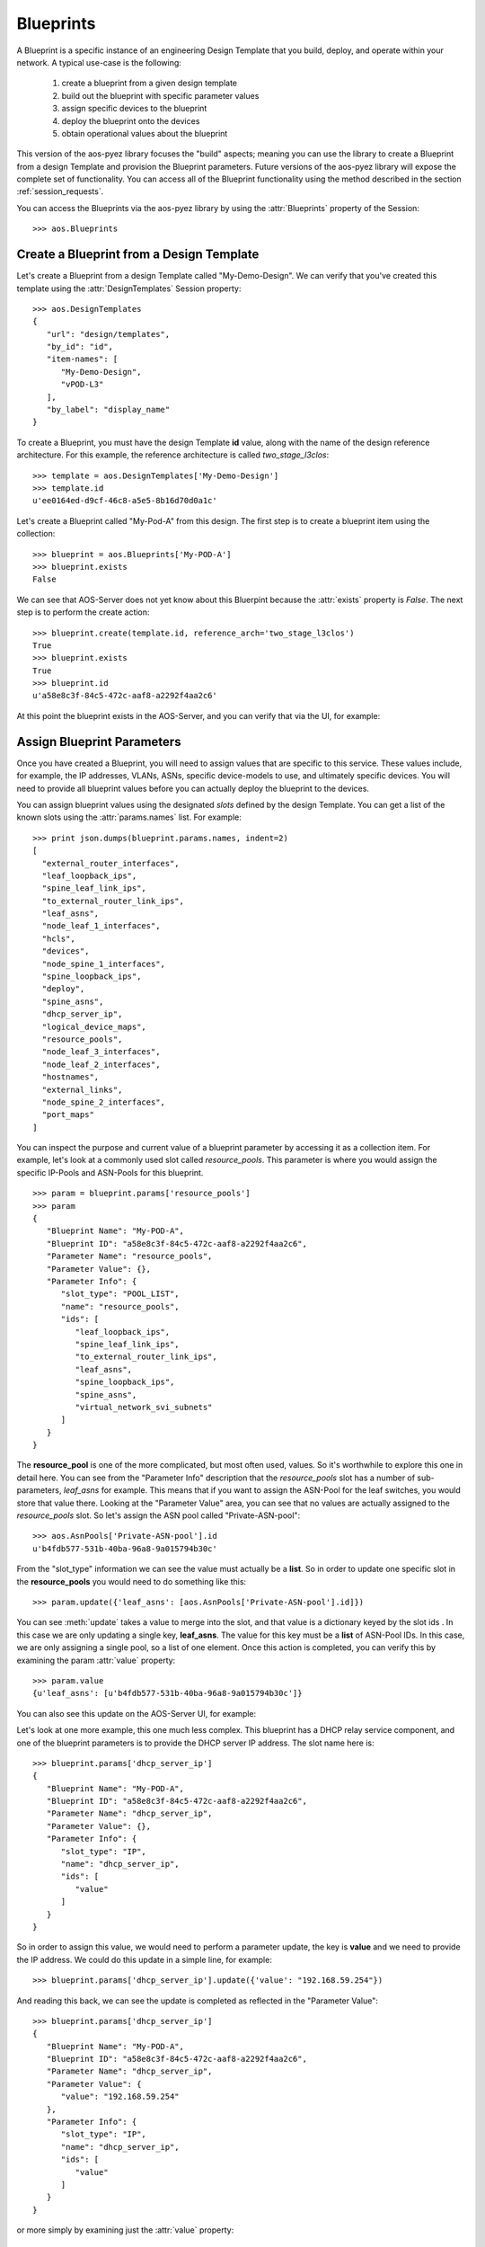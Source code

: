 .. _blueprints:

Blueprints
==========

A Blueprint is a specific instance of an engineering Design Template that you build, deploy, and operate within your
network.  A typical use-case is the following:

   1. create a blueprint from a given design template
   2. build out the blueprint with specific parameter values
   3. assign specific devices to the blueprint
   4. deploy the blueprint onto the devices
   5. obtain operational values about the blueprint

This version of the aos-pyez library focuses the "build" aspects; meaning you can use the library to create a
Blueprint from a design Template and provision the Blueprint parameters.  Future versions of the aos-pyez library
will expose the complete set of functionality.  You can access all of the Blueprint functionality using the method
described in the section :ref:`session_requests`.

You can access the Blueprints via the aos-pyez library by using the :attr:`Blueprints` property of the
Session: ::

    >>> aos.Blueprints

Create a Blueprint from a Design Template
-----------------------------------------
Let's create a Blueprint from a design Template called "My-Demo-Design".  We can verify that you've created this
template using the :attr:`DesignTemplates` Session property: ::

    >>> aos.DesignTemplates
    {
       "url": "design/templates",
       "by_id": "id",
       "item-names": [
          "My-Demo-Design",
          "vPOD-L3"
       ],
       "by_label": "display_name"
    }

To create a Blueprint, you must have the design Template **id** value, along with the name of the design reference
architecture.  For this example, the reference architecture is called *two_stage_l3clos*: ::

    >>> template = aos.DesignTemplates['My-Demo-Design']
    >>> template.id
    u'ee0164ed-d9cf-46c8-a5e5-8b16d70d0a1c'

Let's create a Blueprint called "My-Pod-A" from this design.  The first step is to create a blueprint item using the
collection: ::

    >>> blueprint = aos.Blueprints['My-POD-A']
    >>> blueprint.exists
    False

We can see that AOS-Server does not yet know about this Bluerpint because the :attr:`exists` property is `False`. The
next step is to perform the create action: ::

    >>> blueprint.create(template.id, reference_arch='two_stage_l3clos')
    True
    >>> blueprint.exists
    True
    >>> blueprint.id
    u'a58e8c3f-84c5-472c-aaf8-a2292f4aa2c6'

At this point the blueprint exists in the AOS-Server, and you can verify that via the UI, for example:

.. image:: static/aos-new-blueprint.png



Assign Blueprint Parameters
---------------------------
Once you have created a Blueprint, you will need to assign values that are specific to this service.  These values
include, for example, the IP addresses, VLANs, ASNs, specific device-models to use, and ultimately specific devices.
You will need to provide all blueprint values before you can actually deploy the blueprint to the devices.

You can assign blueprint values using the designated *slots* defined by the design Template.  You can get a list
of the known slots using the :attr:`params.names` list.  For example: ::

    >>> print json.dumps(blueprint.params.names, indent=2)
    [
      "external_router_interfaces",
      "leaf_loopback_ips",
      "spine_leaf_link_ips",
      "to_external_router_link_ips",
      "leaf_asns",
      "node_leaf_1_interfaces",
      "hcls",
      "devices",
      "node_spine_1_interfaces",
      "spine_loopback_ips",
      "deploy",
      "spine_asns",
      "dhcp_server_ip",
      "logical_device_maps",
      "resource_pools",
      "node_leaf_3_interfaces",
      "node_leaf_2_interfaces",
      "hostnames",
      "external_links",
      "node_spine_2_interfaces",
      "port_maps"
    ]

You can inspect the purpose and current value of a blueprint parameter by accessing it as a collection item.  For
example, let's look at a commonly used slot called *resource_pools*.  This parameter is where you would assign the
specific IP-Pools and ASN-Pools for this blueprint. ::

    >>> param = blueprint.params['resource_pools']
    >>> param
    {
       "Blueprint Name": "My-POD-A",
       "Blueprint ID": "a58e8c3f-84c5-472c-aaf8-a2292f4aa2c6",
       "Parameter Name": "resource_pools",
       "Parameter Value": {},
       "Parameter Info": {
          "slot_type": "POOL_LIST",
          "name": "resource_pools",
          "ids": [
             "leaf_loopback_ips",
             "spine_leaf_link_ips",
             "to_external_router_link_ips",
             "leaf_asns",
             "spine_loopback_ips",
             "spine_asns",
             "virtual_network_svi_subnets"
          ]
       }
    }

The **resource_pool** is one of the more complicated, but most often used, values.  So it's worthwhile to explore
this one in detail here.  You can see from the "Parameter Info" description that the *resource_pools* slot has a
number of sub-parameters, *leaf_asns* for example.  This means that if you want to assign the ASN-Pool for the leaf
switches, you would store that value there.  Looking at the "Parameter Value" area, you can see that no values are
actually assigned to the *resource_pools* slot.  So let's assign the ASN pool called "Private-ASN-pool": ::

    >>> aos.AsnPools['Private-ASN-pool'].id
    u'b4fdb577-531b-40ba-96a8-9a015794b30c'

From the "slot_type" information we can see the value must actually be a **list**.  So in order to update one
specific slot in the **resource_pools** you would need to do something like this: ::

    >>> param.update({'leaf_asns': [aos.AsnPools['Private-ASN-pool'].id]})

You can see :meth:`update` takes a value to merge into the slot, and that value is a dictionary keyed by the slot ids
.  In this case we are only updating a single key, **leaf_asns**.  The value for this key must be a **list** of
ASN-Pool IDs.  In this case, we are only assigning a single pool, so a list of one element.  Once this action is
completed, you can verify this by examining the param :attr:`value` property: ::

    >>> param.value
    {u'leaf_asns': [u'b4fdb577-531b-40ba-96a8-9a015794b30c']}

You can also see this update on the AOS-Server UI, for example:

.. image:: static/aos-assigned-asn-pool.png

Let's look at one more example, this one much less complex.  This blueprint has a DHCP relay service component, and
one of the blueprint parameters is to provide the DHCP server IP address.  The slot name here is: ::

    >>> blueprint.params['dhcp_server_ip']
    {
       "Blueprint Name": "My-POD-A",
       "Blueprint ID": "a58e8c3f-84c5-472c-aaf8-a2292f4aa2c6",
       "Parameter Name": "dhcp_server_ip",
       "Parameter Value": {},
       "Parameter Info": {
          "slot_type": "IP",
          "name": "dhcp_server_ip",
          "ids": [
             "value"
          ]
       }
    }

So in order to assign this value, we would need to perform a parameter update, the key is **value** and we need to
provide the IP address. We could do this update in a simple line, for example: ::

    >>> blueprint.params['dhcp_server_ip'].update({'value': "192.168.59.254"})

And reading this back, we can see the update is completed as reflected in the "Parameter Value": ::

    >>> blueprint.params['dhcp_server_ip']
    {
       "Blueprint Name": "My-POD-A",
       "Blueprint ID": "a58e8c3f-84c5-472c-aaf8-a2292f4aa2c6",
       "Parameter Name": "dhcp_server_ip",
       "Parameter Value": {
          "value": "192.168.59.254"
       },
       "Parameter Info": {
          "slot_type": "IP",
          "name": "dhcp_server_ip",
          "ids": [
             "value"
          ]
       }
    }

or more simply by examining just the :attr:`value` property: ::

    >>> blueprint.params['dhcp_server_ip'].value
    {u'value': u'192.168.59.254'}

For more details on using the aos-pyez API with Blueprints, see :ref:`api_blueprints`.

Retrieve Blueprint Build Status
-------------------------------
You can check to see if the blueprint has any missing build values by examinging the :attr:`build_errors` property.
This property is a list of current missing build issues, or `None` if there are no build issues.  Here is a short
listing of the system related issues for a new blueprint, for example: ::

    >>> print json.dumps(blueprint.build_errors['system']['nodes'], indent=2)
    {
      "leaf_3": {
        "hcl_id": "Value should be set",
        "port_map": "Value should be set",
        "loopback_ip": "Value should be set"
      },
      "leaf_2": {
        "hcl_id": "Value should be set",
        "port_map": "Value should be set",
        "loopback_ip": "Value should be set"
      },
      "leaf_1": {
        "hcl_id": "Value should be set",
        "loopback_ip": "Value should be set",
        "port_map": "Value should be set"
      },
      "spine_2": {
        "hcl_id": "Value should be set",
        "loopback_ip": "Value should be set",
        "port_map": "Value should be set",
        "asn": "Value should be set"
      },
      "spine_1": {
        "hcl_id": "Value should be set",
        "loopback_ip": "Value should be set",
        "port_map": "Value should be set",
        "asn": "Value should be set"
      }
    }

Retrieve Blueprint Build Contents
---------------------------------
You can retrieve the contents of the Blueprint build composition at any time using the :attr:`contents` property.
This property will give you a very large dictionary of data organized in a way that is specific to the design
Template.  The following is a short snippet of content values for the "links" area: ::

    # each time you access the contents property the library will do a new GET.
    # so make a variable so we only do a single GET for this example.

    >>> contents = blueprint.contents

    # examine a list of all the items in the contents

    >>> print json.dumps(contents.keys(), indent=2)
    [
      "display_name",
      "reference_architecture",
      "service",
      "created_at",
      "custom_extension",
      "system",
      "last_modified_at",
      "intent",
      "tenant_connectivity",
      "external_endpoints",
      "id",
      "constraints"
    ]

    # access the system links contents.  There are 23 links in this Blueprint

    >>> links = contents['system']['links']
    >>> len(links)
    23

    # now show the contents of one of the links

    >>> print json.dumps(links[0], indent=2)
    {
      "role": "leaf_l3_server",
      "endpoints": [
        {
          "interface": "eth0",
          "display_name": "server_4_leaf_2",
          "type": "l3_server",
          "id": "server_4_leaf_2",
          "ip": "172.21.0.17/31"
        },
        {
          "interface": "swp4",
          "display_name": "leaf_2",
          "type": "leaf",
          "id": "leaf_2",
          "ip": "172.21.0.16/31"
        }
      ],
      "display_name": "leaf_2<->server_4_leaf_2"
    }

Retrieve Device Rendered Configurations
---------------------------------------
Once you've completed the build out of the Blueprint parameters, you can retrieve the actual equipment vendor
specific configuration that AOS will deploy onto the device.  The structure and format of the device configuration
will be specific to the equipment+NOS.  The following example is part of the configuration for an Arista EOS device.
In this example, the "spine_1" device happens to be an Arista.  The aos-pyez library does not a convenient method to
retrieve the configuration, so we need to use the :ref:`session_requests` technique.  The AOS-Server API reference
page for the required request is:

.. image:: static/aos-blueprint-node-config-api.png

And the code example to invoke this API for the "spine_1" node: ::

    >>> got = blueprint.api.requests.get("%s/nodes/spine_1/config-rendering" % blueprint.url)
    >>> body = got.json()
    >>> body.keys()
    [u'config']
    >>>
    >>> print body['config']
    service interface inactive expose
    !
    hostname spine-1
    interface Ethernet1
      description facing_router-A:
      no switchport
      ip address 1.1.1.0/31
      no shutdown
      exit
    !
    interface Ethernet2
      description facing_leaf_1:swp6
      no switchport
      ip address 172.20.0.0/31
      no shutdown
      exit
    !
    # ... clipped ...


More Features Soon!
-------------------
Much of the Blueprint functionality from a *deploy* and *operate* phase is not currently exposed via the aos-pyez.
Stay tuned for more enhancements in the coming releases.  If you have any particular interests, please open a github
issue.  In the meantime, you can use the :ref:`session_requests` technique illustrated above.  You can find all of
the AOS-Server API information directly from the UI:

.. image:: static/aos-api-reference.png
